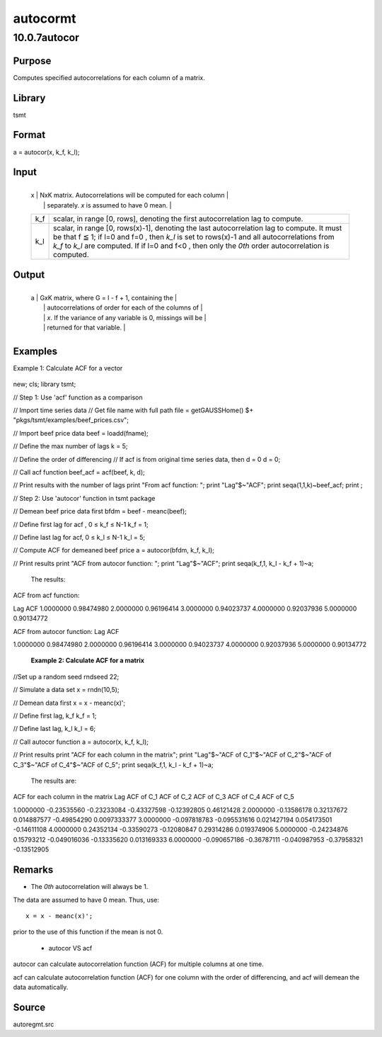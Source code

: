 =========
autocormt
=========

10.0.7autocor
=============

Purpose
-------
Computes specified autocorrelations for each column of a matrix.

Library
-------
tsmt

Format
------
a = autocor(x, k_f, k_l);

Input
-----
+-----+---------------------------------------------------------------+
   | x   | NxK matrix. Autocorrelations will be computed for each column |
   |     | separately. *x* is assumed to have 0 mean.                    |
   +-----+---------------------------------------------------------------+
   | k_f | scalar, in range [0, rows\ |image3|], denoting the first      |
   |     | autocorrelation lag to compute.                               |
   +-----+---------------------------------------------------------------+
   | k_l | scalar, in range [0, rows(x)-1], denoting the last            |
   |     | autocorrelation lag to compute. It must be that f ≦ 1; if l=0 |
   |     | and f=0 , then *k_l* is set to rows(x)-1 and all              |
   |     | autocorrelations from *k_f* to *k_l* are computed. If if l=0  |
   |     | and f<0 , then only the *0\ th* order autocorrelation is      |
   |     | computed.                                                     |
   +-----+---------------------------------------------------------------+

Output
------
+---+-----------------------------------------------------------------+
   | a | GxK matrix, where G = l - f + 1, containing the                 |
   |   | autocorrelations of order |image6| for each of the columns of   |
   |   | *x*. If the variance of any variable is 0, missings will be     |
   |   | returned for that variable.                                     |
   +---+-----------------------------------------------------------------+

Examples
--------
Example 1: Calculate ACF for a vector

   ::

new;
cls;
library tsmt;

// Step 1: Use 'acf' function as a comparison

// Import time series data
// Get file name with full path
file = getGAUSSHome() $+ "pkgs/tsmt/examples/beef_prices.csv";

// Import beef price data 
beef = loadd(fname);

// Define the max number of lags
k = 5;

// Define the order of differencing
// If acf is from original time series data, then d = 0
d = 0; 

// Call acf function
beef_acf = acf(beef, k, d);

// Print results with the number of lags
print "From acf function: ";
print "Lag"$~"ACF";
print seqa(1,1,k)~beef_acf;
print ;

// Step 2: Use 'autocor' function in tsmt package

// Demean beef price data first
bfdm = beef - meanc(beef);

// Define first lag for acf , 0 ≤ k_f ≤ N-1 
k_f = 1;

// Define last lag for acf, 0 ≤ k_l ≤ N-1  
k_l = 5;

// Compute ACF for demeaned beef price
a = autocor(bfdm, k_f, k_l);

// Print results
print "ACF from autocor function: ";
print "Lag"$~"ACF";
print seqa(k_f,1, k_l - k_f + 1)~a;

   The results:

   ::

ACF from acf function: 
              
Lag              ACF 
1.0000000       0.98474980 
2.0000000       0.96196414 
3.0000000       0.94023737 
4.0000000       0.92037936 
5.0000000       0.90134772 

ACF from autocor function: 
Lag              ACF 

1.0000000       0.98474980 
2.0000000       0.96196414 
3.0000000       0.94023737 
4.0000000       0.92037936 
5.0000000       0.90134772 

   **Example 2: Calculate ACF for a matrix**

   ::

//Set up a random seed
rndseed 22;

// Simulate a data set
x = rndn(10,5);

// Demean data first
x = x - meanc(x)';

// Define first lag, k_f
k_f = 1;

// Define last lag, k_l
k_l = 6;

// Call autocor function
a = autocor(x, k_f, k_l);

// Print results 
print "ACF for each column in the matrix";
print "Lag"$~"ACF of C_1"$~"ACF of C_2"$~"ACF of C_3"$~"ACF of C_4"$~"ACF of C_5";
print seqa(k_f,1, k_l - k_f + 1)~a;

   The results are:

   ::

ACF for each column in the matrix
Lag       ACF of C_1       ACF of C_2       ACF of C_3       ACF of C_4       ACF of C_5 

1.0000000      -0.23535560      -0.23233084      -0.43327598      -0.12392805       0.46121428 
2.0000000      -0.13586178       0.32137672      0.014887577      -0.49854290     0.0097333377 
3.0000000     -0.097818783     -0.095531616      0.021427194      0.054173501      -0.14611108 
4.0000000       0.24352134      -0.33590273      -0.12080847       0.29314286      0.019374906 
5.0000000      -0.24234876       0.15793212     -0.049016036      -0.13335620      0.013169333 
6.0000000     -0.090657186      -0.36787111     -0.040987953      -0.37958321      -0.13512905 
      

Remarks
-------
-  The *0\ th* autocorrelation will always be 1.

The data are assumed to have 0 mean. Thus, use:

::

   x = x - meanc(x)';   

prior to the use of this function if the mean is not 0.

   -  autocor VS acf

autocor can calculate autocorrelation function (ACF) for multiple
columns at one time.

acf can calculate autocorrelation function (ACF) for one column
with the order of differencing, and acf will demean the data
automatically.

Source
------
autoregmt.src

.. |image1| image:: _static/images/Equation687.svg
   :class: _inline_math_MCEquation_0 mcReset
.. |image2| image:: _static/images/Equation687.svg
   :class: _inline_math_MCEquation_0 mcReset
.. |image3| image:: _static/images/Equation687.svg
   :class: _inline_math_MCEquation_0 mcReset
.. |image4| image:: _static/images/Equation688.svg
   :class: mcReset
.. |image5| image:: _static/images/Equation688.svg
   :class: mcReset
.. |image6| image:: _static/images/Equation688.svg
   :class: mcReset
